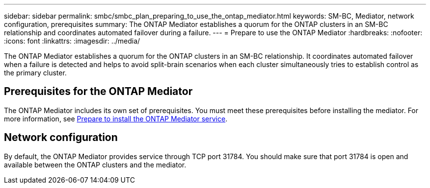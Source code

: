 ---
sidebar: sidebar
permalink: smbc/smbc_plan_preparing_to_use_the_ontap_mediator.html
keywords: SM-BC, Mediator, network configuration, prerequisites
summary: The ONTAP Mediator establishes a quorum for the ONTAP clusters in an SM-BC relationship and coordinates automated failover during a failure.
---
= Prepare to use the ONTAP Mediator
:hardbreaks:
:nofooter:
:icons: font
:linkattrs:
:imagesdir: ../media/

//
// This file was created with NDAC Version 2.0 (August 17, 2020)
//
// 2020-11-04 10:10:11.762519
//

[.lead]
The ONTAP Mediator establishes a quorum for the ONTAP clusters in an SM-BC relationship. It coordinates automated failover when a failure is detected and helps to avoid split-brain scenarios when each cluster simultaneously tries to establish control as the primary cluster.

== Prerequisites for the ONTAP Mediator

The ONTAP Mediator includes its own set of prerequisites. You must meet these prerequisites before installing the mediator. For more information, see link:https://docs.netapp.com/us-en/ontap-metrocluster/install-ip/task_configuring_the_ontap_mediator_service_from_a_metrocluster_ip_configuration.html[Prepare to install the ONTAP Mediator service^].

== Network configuration

By default, the ONTAP Mediator provides service through TCP port 31784. You should make sure that port 31784 is open and available between the ONTAP clusters and the mediator.

// ontap-metrocluster issue #146, 7 march 2022
// issue #402, 9 march 2022